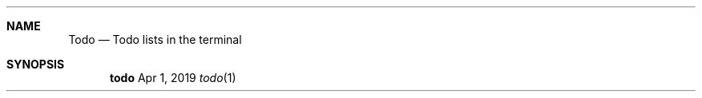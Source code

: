 .\"
.\" Comment
.Dd Apr 1, 2019
.Dt todo 1 
.Sh NAME
.Nm Todo
.Nd Todo lists in the terminal 
.Sh SYNOPSIS
.Nm todo
.\".TH CATIMG "1" "January 2017" "catimg" "General Commands Manual"
.\"
.\".SH NAME
.\"catimg \- fast image printing in to your terminal
.\"
.\".SH SYNOPSIS
.\".B catimg
.\"[\fIoptions\fP]
.\"\fBimage\fP
.\"
.\".SH DESCRIPTION
.\".B catimg
.\"is a little program written in C with no dependencies that prints images in the terminal. It supports JPEG, PNG and GIF formats.
.\"
.\".SH OPTIONS
.\".TP
.\"\fB\-h\fR
.\"Prints a help message
.\".TP
.\"\fB\-w\fR WIDTH
.\"Specify the width of the displayed image, by default catimg will use the terminal width.
.\".TP
.\"\fB\-l\fR LOOPS
.\"Specify the amount of loops that catimg should repeat a GIF. A value of 1 means that the GIF will be displayed twice. A negative value implies infinity.
.\".TP
.\"\fB\-r\fR RESOLUTION
.\"Possible values 1 or 2. Force the resolution of the image. By default catimg will check if rendering in higher resolution is possible and do so or use the lower one.
.\".TP
.\"\fB\-c\fR
.\"Convert colors to a restricted palette. This is useful when terminal only support a limited set of colors. This transformation should be more accurate than the one performed by the terminal.
.\"
.\".SH BUGS
.\"Please report any bugs to https://github.com/posva/catimg/issues.
.\"
.\".SH AUTHORS
.\"catimg was written by Eduardo San Martin Morote (https://github.com/posva)
.\".LP
.\"This manual page was written by Jonathan Carter <jcarter@linux.com> and Eduardo San Martin Morote
